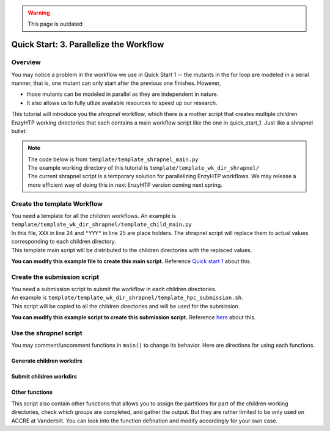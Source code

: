 .. warning::

    This page is outdated

==============================================
 Quick Start: 3. Parallelize the Workflow
==============================================

Overview
===================================

You may notice a problem in the workflow we use in Quick Start 1 -- the mutants in the for loop
are modeled in a serial manner, that is, one mutant can only start after the previous one finishes.
However, 

- those mutants can be modeled in parallel as they are independent in nature. 
- It also allows us to fully utlize available resources to speed up our research.

This tutorial will introduce you the *shrapnel* workflow, which there is a mother script that creates multiple children EnzyHTP working directories
that each contains a main workflow script like the one in quick_start_1. Just like a shrapnel bullet:

.. image:: ../figures/shrapnel.png
    :width: 100%
    :alt: shrapnel_workflow

.. note::
    | The code below is from ``template/template_shrapnel_main.py``
    | The example working directory of this tutorial is ``template/template_wk_dir_shrapnel/``
    | The current shrapnel script is a temporary solution for parallelizing EnzyHTP workflows. We may release a more
      efficient way of doing this in next EnzyHTP version coming next spring.

Create the template Workflow
===================================

| You need a template for all the children workflows. An example is ``template/template_wk_dir_shrapnel/template_child_main.py``
| In this file, ``XXX`` in line 24 and ``"YYY"`` in line 25 are place holders. The shrapnel script will replace them to actual values corresponding to each children directory.
| This template main script will be distributed to the children directories with the replaced values.

**You can modify this example file to create this main script.** Reference `Quick start 1 <qkst_general.rst>`_ about this.

Create the submission script
===================================

| You need a submission script to submit the workflow in each children directories.
| An example is ``template/template_wk_dir_shrapnel/template_hpc_submission.sh``.
| This script will be copied to all the children directories and will be used for the submission.

**You can modify this example script to create this submission script.** Reference `here <qkst_general.rst#running-the-workflow>`_ about this.

Use the *shrapnel* script
===================================

You may comment/uncomment functions in ``main()`` to change its behavior. Here are directions for using each functions.

Generate children workdirs
-----------------------------

.. panels::

    :column: col-lg-12 col-md-12 col-sm-12 col-xs-12 p-2 text-left

    In ``line 124``, ``main()`` function, the ``generate_sub_wkdirs()`` function generate children working directories
    that each contains a EnzyHTP main script.

    .. code:: python

        num_group = 5 # the number of groups
        child_script="template_child_main.py"
        submission_script="template_hpc_submission.sh"
        data_rel_path="Mutation.dat"

        # == generate sub-directories ==
        with open("mutant_list.pickle", "rb") as f:
            mutants = pickle.load(f)
        generate_sub_wkdirs("KE_07_R7_2_S.pdb",
                            mutants,
                            child_script,
                            submission_script,
                            num_group)

    1. Config the function by setting the variables

        num_group
            | The number of children working directories you want to generate.
            | Each children working directory is a normal EnzyHTP working directory that can be submitted individually.
            | The mutants will be divided into groups based on this number and modeled in each children dir.
            | **Basicly set this value to the number of GPUs you plan to use in total.**
        
        child_script
            The path of the child main script.
            This script will be copied to each children working directories

        submission_script
            same as above but for the submission script

        data_rel_path
            the path of the output data file for each children working directories
        
    2. Set your target mutants

        | In the template, we load a python list of mutants from a pickle file.
        | The list is exactly what is shown in ``template/tool/make_pickle_mutant.py``. The file
        | also shows the way of making it a pickle file. 
        | Directly defining the mutants in the shrapnel_main.py script works as well.

    3. Set your target wild-type

        | Change "KE_07_R7_2_S.pdb" to the path of your wild-type PDB.
        | The requirement is as same as mentioned `here <qkst_general.html#workflow-configurations>`_.

    4. Leave this function as the only uncomment function in ``main()`` and run the script

        This will generate a directory with the name of your wt_pdb and contains all
        the children directories. Click into them to get the idea.

Submit children workdirs
-----------------------------

.. panels::

    :column: col-lg-12 col-md-12 col-sm-12 col-xs-12 p-2 text-left

    In line 124, main() function, the ``submit_jobs()`` function submit the generated children directories.

    .. code:: python

        submit_jobs(range(0,5),
                    sub_script_rel_path=submission_script)

    1. Set the target

        The 1st positional argument of the function allows you to specify the index of the children directories
        you want to submit. (e.g.: range(0,5) gives [0,1,2,3,4] and will submit group_0 to group_4)

    2. Leave this function as the only uncomment function in ``main()`` and run the script

Other functions
-----------------------------

This script also contain other functions that allows you to assign the partitions for part of the children working directories, 
check which groups are completed, and gather the output. But they are rather limited to be only used on ACCRE at Vanderbilt. 
You can look into the function defination and modify accordingly for your own case.
